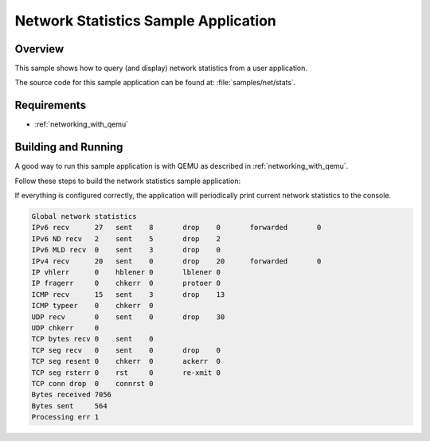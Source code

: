 .. _net_stats-sample:

Network Statistics Sample Application
#####################################

Overview
********

This sample shows how to query (and display) network statistics from a user
application.

The source code for this sample application can be found at:
:file:`samples/net/stats`.

Requirements
************

- :ref:`networking_with_qemu`

Building and Running
********************

A good way to run this sample application is with QEMU as described in
:ref:`networking_with_qemu`.

Follow these steps to build the network statistics sample application:

.. zephyr-app-commands::
   :zephyr-app: samples/net/stats
   :board: <board to use>
   :conf: prj.conf
   :goals: build
   :compact:

If everything is configured correctly, the application will periodically print
current network statistics to the console.

.. code-block:: console

    Global network statistics
    IPv6 recv      27	sent	8	drop	0	forwarded	0
    IPv6 ND recv   2	sent	5	drop	2
    IPv6 MLD recv  0	sent	3	drop	0
    IPv4 recv      20	sent	0	drop	20	forwarded	0
    IP vhlerr      0	hblener	0	lblener	0
    IP fragerr     0	chkerr	0	protoer	0
    ICMP recv      15	sent	3	drop	13
    ICMP typeer    0	chkerr	0
    UDP recv       0	sent	0	drop	30
    UDP chkerr     0
    TCP bytes recv 0	sent	0
    TCP seg recv   0	sent	0	drop	0
    TCP seg resent 0	chkerr	0	ackerr	0
    TCP seg rsterr 0	rst	0	re-xmit	0
    TCP conn drop  0	connrst	0
    Bytes received 7056
    Bytes sent     564
    Processing err 1
